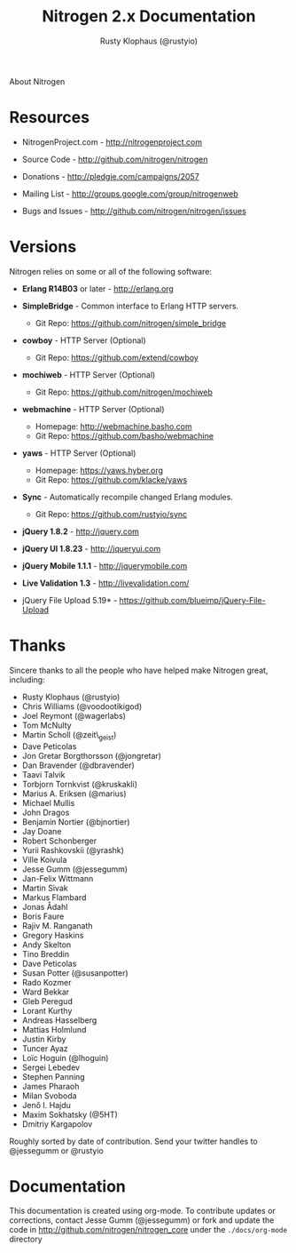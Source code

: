 # vim: sw=2 ts=2 et ft=org
#+STYLE: <LINK href="stylesheet.css" rel="stylesheet" type="text/css">
#+TITLE: Nitrogen 2.x Documentation
#+AUTHOR: Rusty Klophaus (@rustyio)
#+EMAIL: 

#+TEXT: [[http://nitrogenproject.com][Home]] | [[file:./index.org][Getting Started]] | [[file:./api.org][API]] | [[file:./elements.org][Elements]] | [[file:./actions.org][Actions]] | [[file:./validators.org][Validators]] | [[file:./handlers.org][Handlers]] | [[file:./config.org][Configuration Options]] | [[file:./plugins.org][Plugins]] | *About*
#+HTML: <div class=headline>About Nitrogen</div>

* Resources

  + NitrogenProject.com - http://nitrogenproject.com

  + Source Code - http://github.com/nitrogen/nitrogen

  + Donations - http://pledgie.com/campaigns/2057

  + Mailing List - http://groups.google.com/group/nitrogenweb
  
  + Bugs and Issues - http://github.com/nitrogen/nitrogen/issues

* Versions

  Nitrogen relies on some or all of the following software:

  + *Erlang R14B03* or later - http://erlang.org

  + *SimpleBridge* - Common interface to Erlang HTTP servers.
    - Git Repo: https://github.com/nitrogen/simple_bridge

  + *cowboy* - HTTP Server (Optional)
    - Git Repo: https://github.com/extend/cowboy

  + *mochiweb* - HTTP Server (Optional)
    - Git Repo: https://github.com/nitrogen/mochiweb

  + *webmachine* - HTTP Server (Optional)
    - Homepage: http://webmachine.basho.com 
    - Git Repo: https://github.com/basho/webmachine

  + *yaws* - HTTP Server (Optional)
    - Homepage: https://yaws.hyber.org
    - Git Repo: https://github.com/klacke/yaws 

  + *Sync* - Automatically recompile changed Erlang modules.
    - Git Repo: https://github.com/rustyio/sync

  + *jQuery 1.8.2* - http://jquery.com

  + *jQuery UI 1.8.23* - http://jqueryui.com

  + *jQuery Mobile 1.1.1* - http://jquerymobile.com

  + *Live Validation 1.3* - http://livevalidation.com/

  + jQuery File Upload 5.19* - https://github.com/blueimp/jQuery-File-Upload

* Thanks

  Sincere thanks to all the people who have helped make Nitrogen great, including:
   
  + Rusty Klophaus (@rustyio)
  + Chris Williams (@voodootikigod)
  + Joel Reymont (@wagerlabs)
  + Tom McNulty
  + Martin Scholl (@zeit\_geist)
  + Dave Peticolas
  + Jon Gretar Borgthorsson (@jongretar)
  + Dan Bravender (@dbravender)
  + Taavi Talvik
  + Torbjorn Tornkvist (@kruskakli)
  + Marius A. Eriksen (@marius)
  + Michael Mullis
  + John Dragos
  + Benjamin Nortier (@bjnortier)
  + Jay Doane
  + Robert Schonberger
  + Yurii Rashkovskii (@yrashk)
  + Ville Koivula
  + Jesse Gumm (@jessegumm)
  + Jan-Felix Wittmann
  + Martin Sivak
  + Markus Flambard
  + Jonas Ådahl
  + Boris Faure
  + Rajiv M. Ranganath
  + Gregory Haskins
  + Andy Skelton
  + Tino Breddin
  + Dave Peticolas
  + Susan Potter (@susanpotter)
  + Rado Kozmer
  + Ward Bekkar
  + Gleb Peregud
  + Lorant Kurthy
  + Andreas Hasselberg
  + Mattias Holmlund
  + Justin Kirby
  + Tuncer Ayaz
  + Loïc Hoguin (@lhoguin)
  + Sergei Lebedev
  + Stephen Panning
  + James Pharaoh
  + Milan Svoboda
  + Jenő I. Hajdu
  + Maxim Sokhatsky (@5HT)
  + Dmitriy Kargapolov
   
  Roughly sorted by date of contribution. Send your twitter handles to @jessegumm or @rustyio

* Documentation

  This documentation is created using org-mode. To contribute updates
  or corrections, contact Jesse Gumm (@jessegumm) or fork and
  update the code in http://github.com/nitrogen/nitrogen_core under the
  =./docs/org-mode= directory
